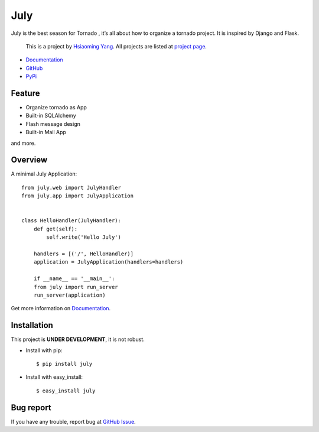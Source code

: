 July
=====

.. image:: https://secure.travis-ci.org/lepture/july.png
    :target: https://secure.travis-ci.org/lepture/july


July is the best season for Tornado , it’s all about how to organize a tornado
project. It is inspired by Django and Flask.

    This is a project by `Hsiaoming Yang <http://lepture.com>`_.
    All projects are listed at `project page <http://project.lepture.com>`_.

- `Documentation <http://july.readthedocs.org/>`_
- `GitHub <https://github.com/lepture/july>`_
- `PyPi <http://pypi.python.org/pypi/july>`_

Feature
--------

- Organize tornado as App
- Built-in SQLAlchemy
- Flash message design
- Built-in Mail App

and more.

Overview
---------

A minimal July Application::

    from july.web import JulyHandler
    from july.app import JulyApplication


    class HelloHandler(JulyHandler):
        def get(self):
            self.write('Hello July')

        handlers = [('/', HelloHandler)]
        application = JulyApplication(handlers=handlers)

        if __name__ == '__main__':
        from july import run_server
        run_server(application)

Get more information on `Documentation`_.

Installation
--------------

This project is **UNDER DEVELOPMENT**, it is not robust.

- Install with pip::

    $ pip install july

- Install with easy_install::

    $ easy_install july

Bug report
-----------

If you have any trouble, report bug at `GitHub Issue <https://github.com/lepture/july/issues>`_.
